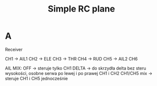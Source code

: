 #+TITLE: Simple RC plane
#+LANGUAGE: en
#+CREATOR: Emacs 25.2.2 (Org mode 9.1.13)
#+FILETAGS: :noexport:

* A 
Receiver

CH1 -> AIL1
CH2 -> ELE
CH3 -> THR
CH4 -> RUD
CH5 -> AIL2
CH6

AIL MIX:
OFF -> steruje tylko CH1
DELTA -> do skrzydła delta bez steru wysokości, osobne serwa po lewej i po prawej CH1 i CH2
CH1/CH5 mix -> steruje CH1 i CH5 jednocześnie

